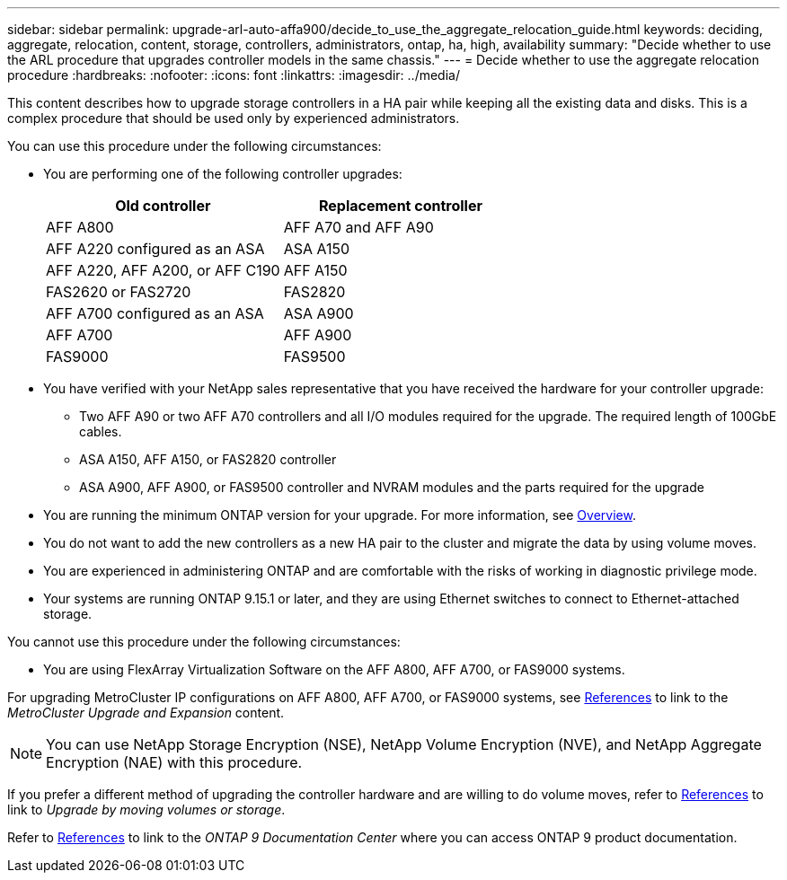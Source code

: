 ---
sidebar: sidebar
permalink: upgrade-arl-auto-affa900/decide_to_use_the_aggregate_relocation_guide.html
keywords: deciding, aggregate, relocation, content, storage, controllers, administrators, ontap, ha, high, availability
summary: "Decide whether to use the ARL procedure that upgrades controller models in the same chassis."
---
= Decide whether to use the aggregate relocation procedure
:hardbreaks:
:nofooter:
:icons: font
:linkattrs:
:imagesdir: ../media/

[.lead]
This content describes how to upgrade storage controllers in a HA pair while keeping all the existing data and disks. This is a complex procedure that should be used only by experienced administrators.

You can use this procedure under the following circumstances:

* You are performing one of the following controller upgrades:
+
[cols=2*,options="header",cols="50,50"]
|===
|Old controller
|Replacement controller

|AFF A800
|AFF A70 and AFF A90
|AFF A220 configured as an ASA
|ASA A150
|AFF A220, AFF A200, or AFF C190
|AFF A150
|FAS2620 or FAS2720
|FAS2820
|AFF A700 configured as an ASA
|ASA A900
|AFF A700
|AFF A900 
|FAS9000
|FAS9500
|===

* You have verified with your NetApp sales representative that you have received the hardware for your controller upgrade:
** Two AFF A90 or two AFF A70 controllers and all I/O modules required for the upgrade. The required length of 100GbE cables. 
** ASA A150, AFF A150, or FAS2820 controller
** ASA A900, AFF A900, or FAS9500 controller and NVRAM modules and the parts required for the upgrade

* You are running the minimum ONTAP version for your upgrade. For more information, see link:index.html[Overview].
* You do not want to add the new controllers as a new HA pair to the cluster and migrate the data by using volume moves.
* You are experienced in administering ONTAP and are comfortable with the risks of working in diagnostic privilege mode.
* Your systems are running ONTAP 9.15.1 or later, and they are using Ethernet switches to connect to Ethernet-attached storage.

You cannot use this procedure under the following circumstances:

* You are using FlexArray Virtualization Software on the AFF A800, AFF A700, or FAS9000 systems.

For upgrading MetroCluster IP configurations on AFF A800, AFF A700, or FAS9000 systems, see link:other_references.html[References] to link to the _MetroCluster Upgrade and Expansion_ content.

NOTE: You can use NetApp Storage Encryption (NSE), NetApp Volume Encryption (NVE), and NetApp Aggregate Encryption (NAE) with this procedure.

If you prefer a different method of upgrading the controller hardware and are willing to do volume moves, refer to link:other_references.html[References] to link to _Upgrade by moving volumes or storage_.

Refer to link:other_references.html[References] to link to the _ONTAP 9 Documentation Center_ where you can access ONTAP 9 product documentation.

// 2024 DEC 5, AFFFASDOC-273
// 2024 APR 16, AFFFASDOC-32
// 2023 AUG 29, AFFFASDOC-78
// 2023 MAY 29, AFFFASDOC-39
// 2022 Jan 30, BURT 1523106
// 2022 APR 26, BURT 1452254 
